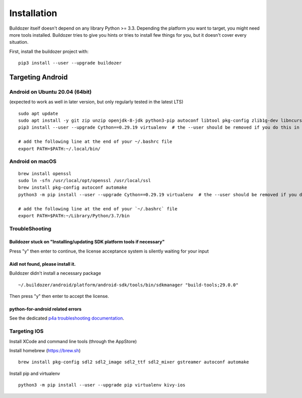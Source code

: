 Installation
============

Buildozer itself doesn't depend on any library Python >= 3.3.
Depending the platform you want to target, you might need more tools installed.
Buildozer tries to give you hints or tries to install few things for
you, but it doesn't cover every situation.

First, install the buildozer project with::

    pip3 install --user --upgrade buildozer

Targeting Android
-----------------

Android on Ubuntu 20.04 (64bit)
~~~~~~~~~~~~~~~~~~~~~~~~~~~~~~~

(expected to work as well in later version, but only regularly tested in the latest LTS)

::

    sudo apt update
    sudo apt install -y git zip unzip openjdk-8-jdk python3-pip autoconf libtool pkg-config zlib1g-dev libncurses5-dev libncursesw5-dev libtinfo5 cmake libffi-dev libssl-dev
    pip3 install --user --upgrade Cython==0.29.19 virtualenv  # the --user should be removed if you do this in a venv

    # add the following line at the end of your ~/.bashrc file
    export PATH=$PATH:~/.local/bin/


Android on macOS
~~~~~~~~~~~~~~~~

::

    brew install openssl
    sudo ln -sfn /usr/local/opt/openssl /usr/local/ssl
    brew install pkg-config autoconf automake
    python3 -m pip install --user --upgrade Cython==0.29.19 virtualenv  # the --user should be removed if you do this in a venv

    # add the following line at the end of your `~/.bashrc` file
    export PATH=$PATH:~/Library/Python/3.7/bin


TroubleShooting
~~~~~~~~~~~~~~~

Buildozer stuck on "Installing/updating SDK platform tools if necessary"
""""""""""""""""""""""""""""""""""""""""""""""""""""""""""""""""""""""""

Press "y" then enter to continue, the license acceptance system is silently waiting for your input


Aidl not found, please install it.
""""""""""""""""""""""""""""""""""

Buildozer didn't install a necessary package

::

    ~/.buildozer/android/platform/android-sdk/tools/bin/sdkmanager "build-tools;29.0.0"

Then press "y" then enter to accept the license.


python-for-android related errors
"""""""""""""""""""""""""""""""""
See the dedicated `p4a troubleshooting documentation
<https://python-for-android.readthedocs.io/en/latest/troubleshooting/>`_.


Targeting IOS
~~~~~~~~~~~~~

Install XCode and command line tools (through the AppStore)


Install homebrew (https://brew.sh)

::

    brew install pkg-config sdl2 sdl2_image sdl2_ttf sdl2_mixer gstreamer autoconf automake


Install pip and virtualenv

::

    python3 -m pip install --user --upgrade pip virtualenv kivy-ios
